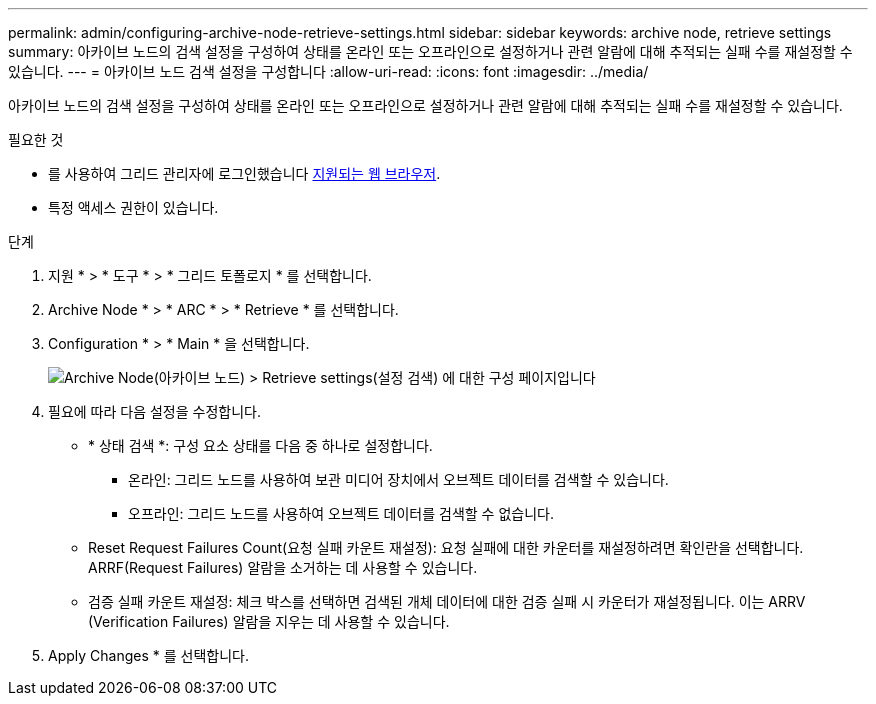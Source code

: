 ---
permalink: admin/configuring-archive-node-retrieve-settings.html 
sidebar: sidebar 
keywords: archive node, retrieve settings 
summary: 아카이브 노드의 검색 설정을 구성하여 상태를 온라인 또는 오프라인으로 설정하거나 관련 알람에 대해 추적되는 실패 수를 재설정할 수 있습니다. 
---
= 아카이브 노드 검색 설정을 구성합니다
:allow-uri-read: 
:icons: font
:imagesdir: ../media/


[role="lead"]
아카이브 노드의 검색 설정을 구성하여 상태를 온라인 또는 오프라인으로 설정하거나 관련 알람에 대해 추적되는 실패 수를 재설정할 수 있습니다.

.필요한 것
* 를 사용하여 그리드 관리자에 로그인했습니다 xref:../admin/web-browser-requirements.adoc[지원되는 웹 브라우저].
* 특정 액세스 권한이 있습니다.


.단계
. 지원 * > * 도구 * > * 그리드 토폴로지 * 를 선택합니다.
. Archive Node * > * ARC * > * Retrieve * 를 선택합니다.
. Configuration * > * Main * 을 선택합니다.
+
image::../media/archive_node_retreive.gif[Archive Node(아카이브 노드) > Retrieve settings(설정 검색) 에 대한 구성 페이지입니다]

. 필요에 따라 다음 설정을 수정합니다.
+
** * 상태 검색 *: 구성 요소 상태를 다음 중 하나로 설정합니다.
+
*** 온라인: 그리드 노드를 사용하여 보관 미디어 장치에서 오브젝트 데이터를 검색할 수 있습니다.
*** 오프라인: 그리드 노드를 사용하여 오브젝트 데이터를 검색할 수 없습니다.


** Reset Request Failures Count(요청 실패 카운트 재설정): 요청 실패에 대한 카운터를 재설정하려면 확인란을 선택합니다. ARRF(Request Failures) 알람을 소거하는 데 사용할 수 있습니다.
** 검증 실패 카운트 재설정: 체크 박스를 선택하면 검색된 개체 데이터에 대한 검증 실패 시 카운터가 재설정됩니다. 이는 ARRV (Verification Failures) 알람을 지우는 데 사용할 수 있습니다.


. Apply Changes * 를 선택합니다.

